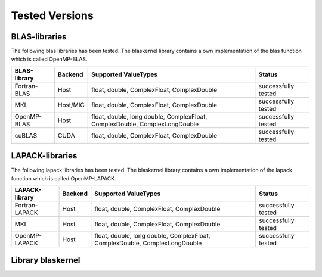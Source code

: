 .. _blaskernel-tested-versions:

***************
Tested Versions
***************

BLAS-libraries
--------------

The following blas libraries has been tested. The blaskernel library contains a own implementation of the blas function
which is called OpenMP-BLAS. 

==============    ================   ===========================================================================   ======================================
BLAS-library      Backend            Supported ValueTypes                                                          Status 
==============    ================   ===========================================================================   ======================================
Fortran-BLAS      Host               float, double, ComplexFloat, ComplexDouble                                    successfully tested
MKL               Host/MIC           float, double, ComplexFloat, ComplexDouble                                    successfully tested
OpenMP-BLAS       Host               float, double, long double, ComplexFloat, ComplexDouble, ComplexLongDouble    successfully tested
cuBLAS            CUDA               float, double, ComplexFloat, ComplexDouble                                    successfully tested
==============    ================   ===========================================================================   ======================================

LAPACK-libraries
----------------

The following lapack libraries has been tested. The blaskernel library contains a own implementation of the lapack function
which is called OpenMP-LAPACK. 

===============    ================   ===========================================================================   ======================================
LAPACK-library      Backend            Supported ValueTypes                                                          Status 
===============    ================   ===========================================================================   ======================================
Fortran-LAPACK      Host               float, double, ComplexFloat, ComplexDouble                                    successfully tested
MKL                 Host               float, double, ComplexFloat, ComplexDouble                                    successfully tested
OpenMP-LAPACK       Host               float, double, long double, ComplexFloat, ComplexDouble, ComplexLongDouble    successfully tested
===============    ================   ===========================================================================   ======================================


Library blaskernel
------------------